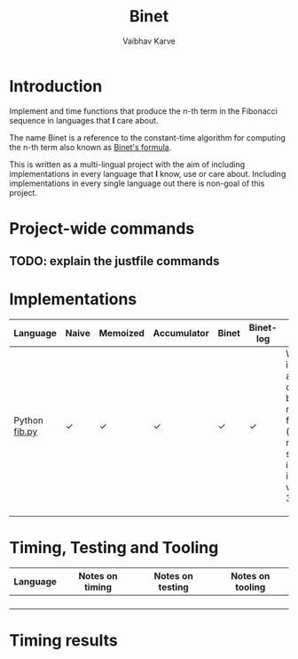 #+title: Binet
#+author: Vaibhav Karve

* Introduction
Implement and time functions that produce the n-th term in the
Fibonacci sequence in languages that *I* care about.

The name Binet is a reference to the constant-time algorithm for
computing the n-th term also known as [[https://en.wikipedia.org/wiki/Fibonacci_number#Binet's_formula][Binet's formula]].

This is written as a multi-lingual project with the aim of including
implementations in every language that *I* know, use or care about.
Including implementations in every single language out there is
non-goal of this project.

* Project-wide commands
** TODO: explain the justfile commands

* Implementations

|---------------+-------+----------+-------------+-------+-----------+----------------------------------------------------------------------------------------------------------|
| Language      | Naive | Memoized | Accumulator | Binet | Binet-log | Notes                                                                                                    |
|---------------+-------+----------+-------------+-------+-----------+----------------------------------------------------------------------------------------------------------|
| Python [[file:fib.py][fib.py]] | ✓     | ✓        | ✓           | ✓     | ✓         | We also implement a match-case based naive function (using new syntax introduced in Python version 3.10) |
|               |       |          |             |       |           |                                                                                                          |
|               |       |          |             |       |           |                                                                                                          |
|               |       |          |             |       |           |                                                                                                          |


* Timing, Testing and Tooling

|----------+-----------------+------------------+------------------|
| Language | Notes on timing | Notes on testing | Notes on tooling |
|----------+-----------------+------------------+------------------|
|          |                 |                  |                  |
|          |                 |                  |                  |
|          |                 |                  |                  |
|          |                 |                  |                  |



* Timing results
